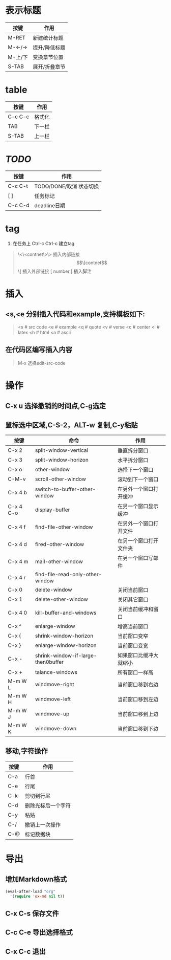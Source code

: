 * 表示标题
| 按键    | 作用          |
|---------+---------------|
| M-RET   | 新建统计标题  |
| M-<-/-> | 提升/降低标题 |
| M-上/下 | 变换章节位置  |
| S-TAB   | 展开/折叠章节 |

* table
| 按键    | 作用   |
|---------+--------|
| C-c C-c | 格式化 |
| TAB     | 下一栏 |
| S-TAB   | 上一栏 |

* /TODO/
| 按键    | 作用                    |
|---------+-------------------------|
| C-c C-t | TODO/DONE/取消 状态切换 |
| [ ]     | 任务标记                |
| C-c C-d | deadline日期            |

* tag
1) 在任务上 Ctrl-c Ctrl-c 建立tag
#+BEGIN_QUOTE -n
\<\<contnet\>\> 插入内部链接
\[\[contnet\]\] 插入外部链接
[ number ] 插入脚注
#+END_QUOTE

* 插入
** <s,<e 分别插入代码和example,支持模板如下:
#+BEGIN_QUOTE
<s # src code
<e # example
<q # quote
<v # verse
<c # center
<l # latex
<h # html
<a # ascii
#+END_QUOTE

** 在代码区编写插入内容
#+BEGIN_QUOTE
M-x 选择edit-src-code
#+END_QUOTE

* 操作
** C-x u 选择撤销的时间点,C-g选定
** 鼠标选中区域,C-S-2，ALT-w 复制,C-y粘贴

| 按键      | 命令                               | 作用                   |
|-----------+------------------------------------+------------------------|
| C-x 2     | split-window-vertical              | 垂直拆分窗口           |
| C-x 3     | split-window-horizon               | 水平拆分窗口           |
| C-x o     | other-window                       | 选择下一个窗口         |
| C-M-v     | scroll-other-window                | 滚动到下一个窗口       |
| C-x 4 b   | switch-to-buffer-other-window      | 在另外一个窗口打开缓冲 |
| C-x 4 C-o | display-buffer                     | 在另一个窗口显示缓冲   |
| C-x 4 f   | find-file-other-window             | 在另外一个窗口打开文件 |
| C-x 4 d   | fired-other-window                 | 在另一个窗口打开文件夹 |
| C-x 4 m   | mail-other-window                  | 在另一个窗口写邮件     |
| C-x 4 r   | find-file-read-only-other-window   |                        |
| C-x 0     | delete-window                      | 关闭当前窗口           |
| C-x 1     | delete-other-window                | 关闭其它窗口           |
| C-x 4 0   | kill-buffer-and-windows            | 关闭当前缓冲和窗口     |
| C-x ^     | enlarge-window                     | 增高当前窗口           |
| C-x {     | shrink-window-horizon              | 当前窗口变窄           |
| C-x }     | enlarge-window-horizon             | 当前窗口变宽           |
| C-x -     | shrink-window-if-large-then0buffer | 如果窗口比缓冲大就缩小 |
| C-x +     | talance-windows                    | 所有窗口一样高         |
| M-m W L   | windmove-right                     | 当前窗口移到右边       |
| M-m W H   | windmove-left                      | 当前窗口移到左边       |
| M-m W J   | windmove-up                        | 当前窗口移到上边       |
| M-m W K   | windmove-down                      | 当前窗口移到下边       |

** 移动,字符操作
| 按键  | 作用               |
|-------+--------------------|
| C-a   | 行首               |
| C-e   | 行尾               |
| C-k   | 剪切到行尾         |
| C-d   | 删除光标后一个字符 |
| C-y   | 粘贴               |
| C-/   | 撤销上一次操作     |
| C-@   | 标记数据块         |


* 导出

** 增加Markdown格式
#+BEGIN_SRC lisp
  (eval-after-load "org"
    '(require 'ox-md nil t))
#+END_SRC
** C-x C-s 保存文件
** C-c C-e 导出选择格式
** C-x C-c 退出
